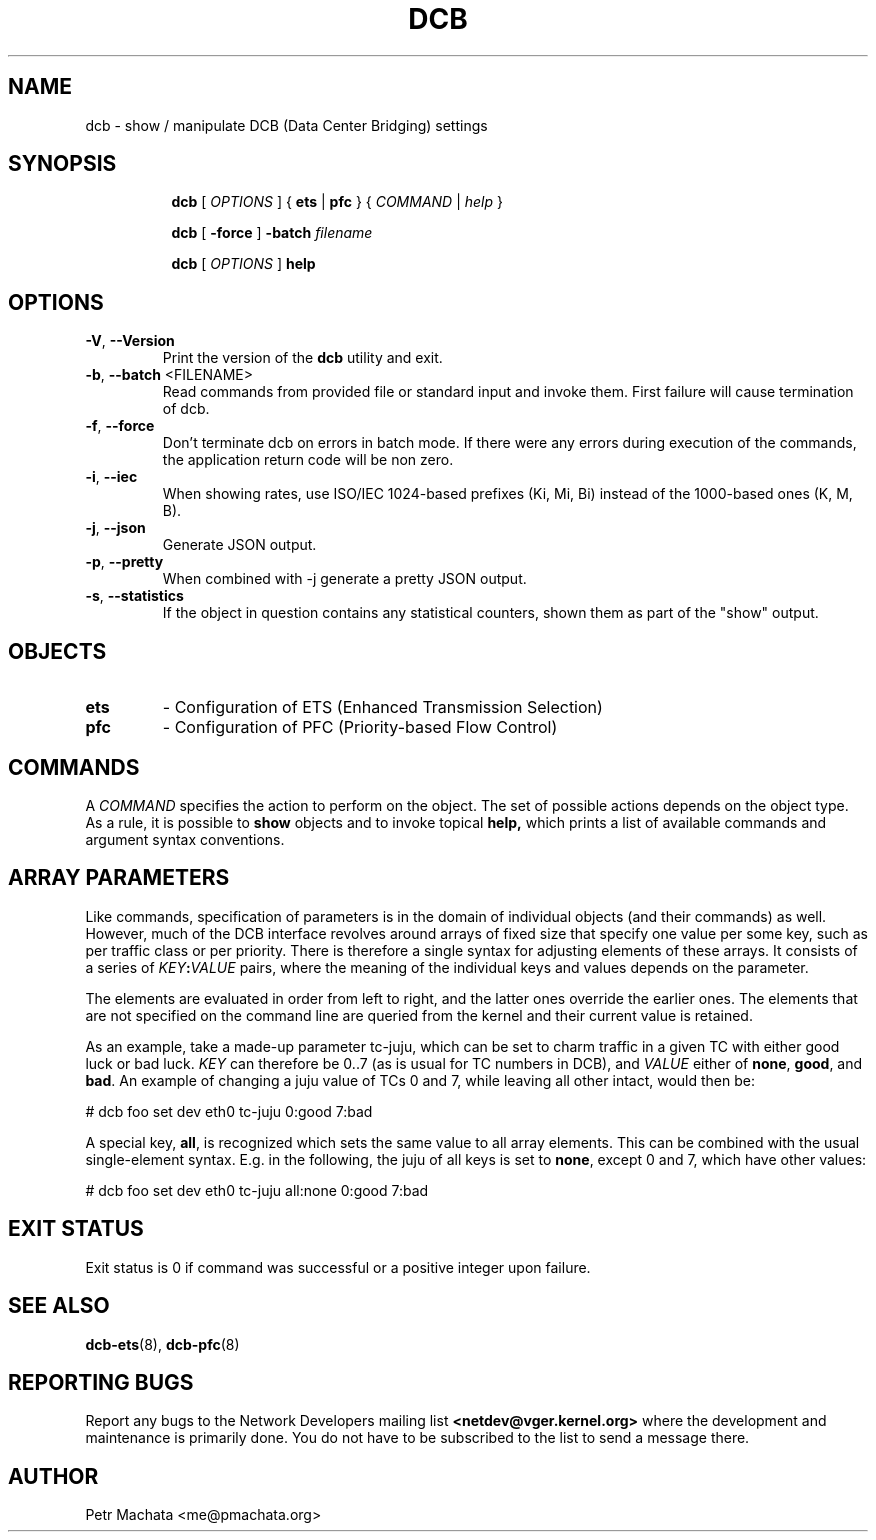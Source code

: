 .TH DCB 8 "19 October 2020" "iproute2" "Linux"
.SH NAME
dcb \- show / manipulate DCB (Data Center Bridging) settings
.SH SYNOPSIS
.sp
.ad l
.in +8

.ti -8
.B dcb
.RI "[ " OPTIONS " ] "
.RB "{ " ets " | " pfc " }"
.RI "{ " COMMAND " | " help " }"
.sp

.ti -8
.B dcb
.RB "[ " -force " ] "
.BI "-batch " filename
.sp

.ti -8
.B dcb
.RI "[ " OPTIONS " ] "
.B help
.sp

.SH OPTIONS

.TP
.BR "\-V" , " --Version"
Print the version of the
.B dcb
utility and exit.

.TP
.BR "\-b", " --batch " <FILENAME>
Read commands from provided file or standard input and invoke them. First
failure will cause termination of dcb.

.TP
.BR "\-f", " --force"
Don't terminate dcb on errors in batch mode. If there were any errors during
execution of the commands, the application return code will be non zero.

.TP
.BR "\-i" , " --iec"
When showing rates, use ISO/IEC 1024-based prefixes (Ki, Mi, Bi) instead of
the 1000-based ones (K, M, B).

.TP
.BR "\-j" , " --json"
Generate JSON output.

.TP
.BR "\-p" , " --pretty"
When combined with -j generate a pretty JSON output.

.TP
.BR "\-s" , " --statistics"
If the object in question contains any statistical counters, shown them as
part of the "show" output.

.SH OBJECTS

.TP
.B ets
- Configuration of ETS (Enhanced Transmission Selection)

.TP
.B pfc
- Configuration of PFC (Priority-based Flow Control)

.SH COMMANDS

A \fICOMMAND\fR specifies the action to perform on the object. The set of
possible actions depends on the object type. As a rule, it is possible to
.B show
objects and to invoke topical
.B help,
which prints a list of available commands and argument syntax conventions.

.SH ARRAY PARAMETERS

Like commands, specification of parameters is in the domain of individual
objects (and their commands) as well. However, much of the DCB interface
revolves around arrays of fixed size that specify one value per some key, such
as per traffic class or per priority. There is therefore a single syntax for
adjusting elements of these arrays. It consists of a series of
\fIKEY\fB:\fIVALUE\fR pairs, where the meaning of the individual keys and values
depends on the parameter.

The elements are evaluated in order from left to right, and the latter ones
override the earlier ones. The elements that are not specified on the command
line are queried from the kernel and their current value is retained.

As an example, take a made-up parameter tc-juju, which can be set to charm
traffic in a given TC with either good luck or bad luck. \fIKEY\fR can therefore
be 0..7 (as is usual for TC numbers in DCB), and \fIVALUE\fR either of
\fBnone\fR, \fBgood\fR, and \fBbad\fR. An example of changing a juju value of
TCs 0 and 7, while leaving all other intact, would then be:

.P
# dcb foo set dev eth0 tc-juju 0:good 7:bad

A special key, \fBall\fR, is recognized which sets the same value to all array
elements. This can be combined with the usual single-element syntax. E.g. in the
following, the juju of all keys is set to \fBnone\fR, except 0 and 7, which have
other values:

.P
# dcb foo set dev eth0 tc-juju all:none 0:good 7:bad

.SH EXIT STATUS
Exit status is 0 if command was successful or a positive integer upon failure.

.SH SEE ALSO
.BR dcb-ets (8),
.BR dcb-pfc (8)
.br

.SH REPORTING BUGS
Report any bugs to the Network Developers mailing list
.B <netdev@vger.kernel.org>
where the development and maintenance is primarily done.
You do not have to be subscribed to the list to send a message there.

.SH AUTHOR
Petr Machata <me@pmachata.org>
